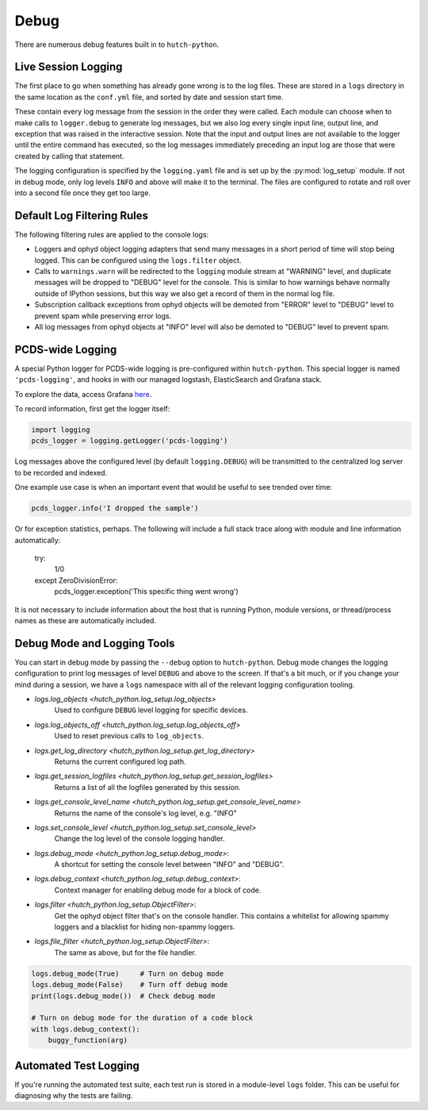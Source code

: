 Debug
=====

There are numerous debug features built in to ``hutch-python``.

Live Session Logging
--------------------

The first place to go when something has already gone wrong is to the log
files. These are stored in a ``logs`` directory in the same location as the
``conf.yml`` file, and sorted by date and session start time.

These contain every log message from the session in the order they were called.
Each module can choose when to make calls to ``logger.debug`` to generate
log messages, but we also log every single input line, output line, and
exception that was raised in the interactive session. Note that the input and
output lines are not available to the logger until the entire command has
executed, so the log messages immediately preceding an input log are those
that were created by calling that statement.

The logging configuration is specified by the ``logging.yaml`` file and is
set up by the :py:mod:`log_setup` module. If not in debug mode, only log levels
``INFO`` and above will make it to the terminal. The files are configured to
rotate and roll over into a second file once they get too large.


Default Log Filtering Rules
---------------------------
The following filtering rules are applied to the console logs:

- Loggers and ophyd object logging adapters that send many messages in a short
  period of time will stop being logged. This can be configured using the
  ``logs.filter`` object.
- Calls to ``warnings.warn`` will be redirected to the ``logging`` module
  stream at "WARNING" level, and duplicate messages will be dropped to "DEBUG"
  level for the console. This is similar to how warnings behave normally
  outside of IPython sessions, but this way we also get a record of them in
  the normal log file.
- Subscription callback exceptions from ophyd objects will be demoted from
  "ERROR" level to "DEBUG" level to prevent spam while preserving error
  logs.
- All log messages from ophyd objects at "INFO" level will also be demoted to
  "DEBUG" level to prevent spam.


PCDS-wide Logging
-----------------

A special Python logger for PCDS-wide logging is pre-configured within
``hutch-python``.  This special logger is named ``'pcds-logging'``, and hooks
in with our managed logstash, ElasticSearch and Grafana stack.

To explore the data, access Grafana `here
<https://pswww.slac.stanford.edu/ctl/grafana/explore>`_.

To record information, first get the logger itself:

.. code-block:: python

    import logging
    pcds_logger = logging.getLogger('pcds-logging')


Log messages above the configured level (by default ``logging.DEBUG``) will be
transmitted to the centralized log server to be recorded and indexed.

One example use case is when an important event that would be useful to see
trended over time:

.. code-block:: python

    pcds_logger.info('I dropped the sample')


Or for exception statistics, perhaps. The following will include a full stack
trace along with module and line information automatically:


    try:
        1/0
    except ZeroDivisionError:
        pcds_logger.exception('This specific thing went wrong')


It is not necessary to include information about the host that is running
Python, module versions, or thread/process names as these are automatically
included.


Debug Mode and Logging Tools
----------------------------

You can start in debug mode by passing the ``--debug`` option to
``hutch-python``. Debug mode changes the logging configuration to print
log messages of level ``DEBUG`` and above to the screen. If that's a bit much,
or if you change your mind during a session, we have a ``logs`` namespace
with all of the relevant logging configuration tooling.

- `logs.log_objects <hutch_python.log_setup.log_objects>`
        Used to configure ``DEBUG`` level logging for specific devices.
- `logs.log_objects_off <hutch_python.log_setup.log_objects_off>`
        Used to reset previous calls to ``log_objects``.
- `logs.get_log_directory <hutch_python.log_setup.get_log_directory>`
        Returns the current configured log path.
- `logs.get_session_logfiles <hutch_python.log_setup.get_session_logfiles>`
        Returns a list of all the logfiles generated by this session.
- `logs.get_console_level_name <hutch_python.log_setup.get_console_level_name>`
        Returns the name of the console's log level, e.g. "INFO"
- `logs.set_console_level <hutch_python.log_setup.set_console_level>`
        Change the log level of the console logging handler.
- `logs.debug_mode <hutch_python.log_setup.debug_mode>`:
        A shortcut for setting the console level between "INFO" and "DEBUG".
- `logs.debug_context <hutch_python.log_setup.debug_context>`:
        Context manager for enabling debug mode for a block of code.
- `logs.filter <hutch_python.log_setup.ObjectFilter>`:
        Get the ophyd object filter that's on the console handler.
        This contains a whitelist for allowing spammy loggers and a blacklist
        for hiding non-spammy loggers.
- `logs.file_filter <hutch_python.log_setup.ObjectFilter>`:
        The same as above, but for the file handler.


.. code-block:: python

   logs.debug_mode(True)     # Turn on debug mode
   logs.debug_mode(False)    # Turn off debug mode
   print(logs.debug_mode())  # Check debug mode

   # Turn on debug mode for the duration of a code block
   with logs.debug_context():
       buggy_function(arg)


Automated Test Logging
----------------------

If you're running the automated test suite, each test run is stored in a
module-level ``logs`` folder. This can be useful for diagnosing why the tests
are failing.
